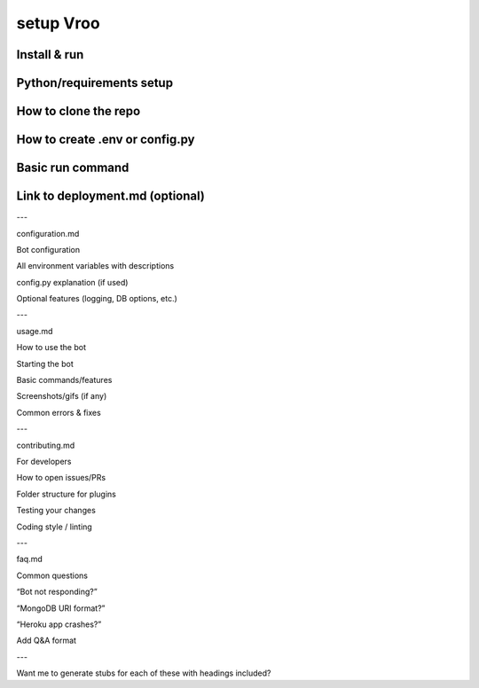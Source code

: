 setup Vroo
===========

Install & run
--------------


Python/requirements setup
--------------


How to clone the repo
--------------

How to create .env or config.py
--------------

Basic run command
--------------

Link to deployment.md (optional)
--------------



---

configuration.md

Bot configuration

All environment variables with descriptions

config.py explanation (if used)

Optional features (logging, DB options, etc.)



---

usage.md

How to use the bot

Starting the bot

Basic commands/features

Screenshots/gifs (if any)

Common errors & fixes



---

contributing.md

For developers

How to open issues/PRs

Folder structure for plugins

Testing your changes

Coding style / linting



---

faq.md

Common questions

“Bot not responding?”

“MongoDB URI format?”

“Heroku app crashes?”

Add Q&A format



---

Want me to generate stubs for each of these with headings included?

